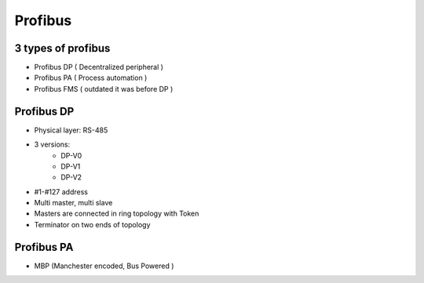 Profibus
========

3 types of profibus
~~~~~~~~~~~~~~~~~~~
- Profibus DP ( Decentralized peripheral )
- Profibus PA ( Process automation )
- Profibus FMS ( outdated it was before DP  )


Profibus DP
~~~~~~~~~~~
- Physical layer: RS-485
- 3 versions:
   - DP-V0
   - DP-V1
   - DP-V2
- #1-#127 address
- Multi master, multi slave
- Masters are connected in ring topology with Token
- Terminator on two ends of topology

Profibus PA
~~~~~~~~~~~
- MBP (Manchester encoded, Bus Powered )
